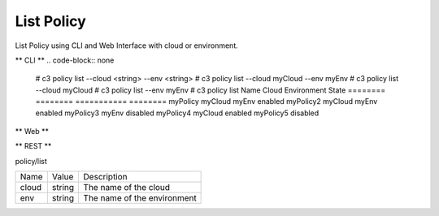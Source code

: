 .. _Scenario-List-Policy:

List Policy
===========

List Policy using CLI and Web Interface with cloud or environment.

.. image:: List-Policy.png


** CLI **
.. code-block:: none

  # c3 policy list --cloud <string> --env <string>
  # c3 policy list --cloud myCloud --env myEnv
  # c3 policy list --cloud myCloud
  # c3 policy list --env myEnv
  # c3 policy list
  Name      Cloud     Environment   State
  ========  ========  ===========   ========
  myPolicy  myCloud   myEnv         enabled
  myPolicy2 myCloud   myEnv         enabled
  myPolicy3           myEnv         disabled
  myPolicy4 myCloud                 enabled
  myPolicy5                         disabled


** Web **

.. image:: List-PolicyWeb.png


** REST **

policy/list

============  ========  ===================
Name          Value     Description
------------  --------  -------------------
cloud         string    The name of the cloud
env           string    The name of the environment
============  ========  ===================
